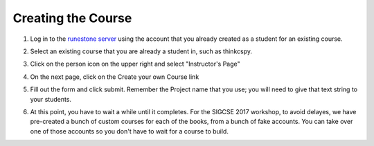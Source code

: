 Creating the Course
-------------------

1. Log in to the `runestone server <http://interactivepython.org>`_ using the account that you already created as a student for an existing course.

.. image:: Figures/login.JPG

2. Select an existing course that you are already a student in, such as thinkcspy.

.. image:: Figures/chooseCourse.JPG

3. Click on the person icon on the upper right and select "Instructor's Page"

.. image:: Figures/GoToInstructorsPage.JPG

4. On the next page, click on the Create your own Course link

.. image:: Figures/dashboardCreateCourse.JPG

5. Fill out the form and click submit. Remember the Project name that you use; you will need to give that text string to your students.

.. image:: Figures/customCourseForm.JPG

6. At this point, you have to wait a while until it completes. For the SIGCSE 2017 workshop, to avoid delayes, we have pre-created a bunch of custom courses for each of the books, from a bunch of fake accounts. You can take over one of those accounts so you don't have to wait for a course to build.

.. image:: Figures/waitForBuild.JPG

